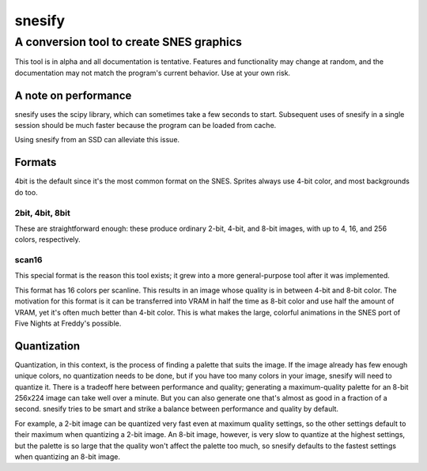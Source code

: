=========
 snesify
=========
-------------------------------------------
 A conversion tool to create SNES graphics
-------------------------------------------

This tool is in alpha and all documentation is tentative. Features and functionality may change at random, and the documentation may not match the program's current behavior. Use at your own risk.


A note on performance
=====================
snesify uses the scipy library, which can sometimes take a few seconds to start. Subsequent uses of snesify in a single session should be much faster because the program can be loaded from cache.

Using snesify from an SSD can alleviate this issue.


Formats
=======
4bit is the default since it's the most common format on the SNES. Sprites always use 4-bit color, and most backgrounds do too.


2bit, 4bit, 8bit
----------------
These are straightforward enough: these produce ordinary 2-bit, 4-bit, and 8-bit images, with up to 4, 16, and 256 colors, respectively.


scan16
------
This special format is the reason this tool exists; it grew into a more general-purpose tool after it was implemented.

This format has 16 colors per scanline. This results in an image whose quality is in between 4-bit and 8-bit color. The motivation for this format is it can be transferred into VRAM in half the time as 8-bit color and use half the amount of VRAM, yet it's often much better than 4-bit color. This is what makes the large, colorful animations in the SNES port of Five Nights at Freddy's possible.


Quantization
============
Quantization, in this context, is the process of finding a palette that suits the image. If the image already has few enough unique colors, no quantization needs to be done, but if you have too many colors in your image, snesify will need to quantize it. There is a tradeoff here between performance and quality; generating a maximum-quality palette for an 8-bit 256x224 image can take well over a minute. But you can also generate one that's almost as good in a fraction of a second. snesify tries to be smart and strike a balance between performance and quality by default.

For example, a 2-bit image can be quantized very fast even at maximum quality settings, so the other settings default to their maximum when quantizing a 2-bit image. An 8-bit image, however, is very slow to quantize at the highest settings, but the palette is so large that the quality won't affect the palette too much, so snesify defaults to the fastest settings when quantizing an 8-bit image.
